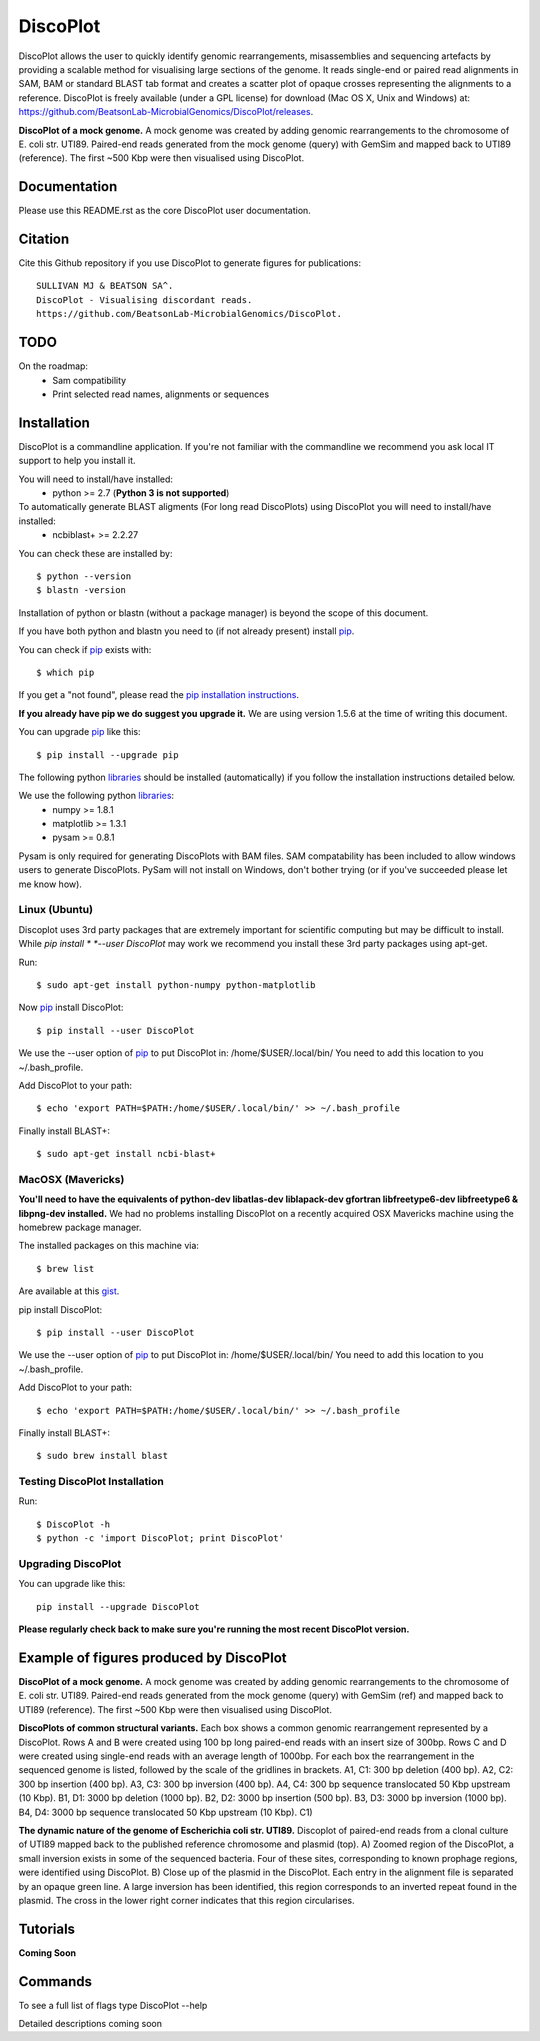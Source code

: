 DiscoPlot
=========

.. image:: https://pypip.in/version/DiscoPlot/badge.svg
        :target: https://pypi.python.org/pypi/DiscoPlot/
        :alt: Latest Version

.. image:: https://pypip.in/download/DiscoPlot/badge.svg
        :target: https://pypi.python.org/pypi/DiscoPlot/
        :alt: Downloads

.. image:: https://travis-ci.org/BeatsonLab-MicrobialGenomics/DiscoPlot.svg?branch=master
        :target: https://travis-ci.org/BeatsonLab-MicrobialGenomics/DiscoPlot
        :alt: Build status


DiscoPlot allows the user to quickly identify genomic rearrangements, 
misassemblies and sequencing artefacts by providing a scalable method for 
visualising large sections of the genome. It reads single-end or paired read 
alignments in SAM, BAM or standard BLAST tab format and creates a scatter 
plot of opaque crosses representing the alignments to a reference. 
DiscoPlot is freely available (under a GPL license) for download (Mac OS 
X, Unix and Windows) at: 
https://github.com/BeatsonLab-MicrobialGenomics/DiscoPlot/releases.

.. image:: https://raw.githubusercontent.com/BeatsonLab-MicrobialGenomics/DiscoPlot/master/pictures/Figure_3_lowres.gif
        :target: https://raw.githubusercontent.com/BeatsonLab-MicrobialGenomics/DiscoPlot/master/pictures/Figure_3.gif
        :alt: DiscoPlot figure

**DiscoPlot of a mock genome.** A mock genome was created by adding genomic 
rearrangements to the chromosome of E. coli str. UTI89.  Paired-end reads 
generated from the mock genome (query) with GemSim and mapped back to UTI89 
(reference). The first ~500 Kbp were then visualised using DiscoPlot.


Documentation
-------------

Please use this README.rst as the core DiscoPlot user documentation. 


Citation
--------

Cite this Github repository if you use DiscoPlot to generate figures 
for publications:: 

    SULLIVAN MJ & BEATSON SA^. 
    DiscoPlot - Visualising discordant reads.
    https://github.com/BeatsonLab-MicrobialGenomics/DiscoPlot.


TODO
----

On the roadmap:
    * Sam compatibility
    * Print selected read names, alignments or sequences


Installation
------------

DiscoPlot is a commandline application. If you're not familiar with the 
commandline we recommend you ask local IT support to help you install it.

You will need to install/have installed:
    * python >= 2.7 (**Python 3 is not supported**)

To automatically generate BLAST aligments (For long read DiscoPlots) using DiscoPlot you will need to install/have installed:
    * ncbiblast+ >= 2.2.27

You can check these are installed by::

    $ python --version
    $ blastn -version

Installation of python or blastn (without a package manager) is beyond the 
scope of this document.

If you have both python and blastn you need to (if not already present) 
install pip_.

You can check if pip_ exists with::

    $ which pip

If you get a "not found", please read the `pip installation instructions`_. 

**If you already have pip we do suggest you upgrade it.** We are using version 
1.5.6 at the time of writing this document. 

You can upgrade pip_ like this::

    $ pip install --upgrade pip


The following python libraries_ should be installed (automatically) if you follow 
the installation instructions detailed below.

We use the following python libraries_:
    * numpy >= 1.8.1
    * matplotlib >= 1.3.1
    * pysam >= 0.8.1

Pysam is only required for generating DiscoPlots with BAM files. SAM 
compatability has been included to allow windows users to generate 
DiscoPlots. PySam will not install on Windows, don't bother trying (or if 
you've succeeded please let me know how).


Linux (Ubuntu)
~~~~~~~~~~~~~~

Discoplot uses 3rd party packages that are extremely important for scientific 
computing but may be difficult to install. While *pip install * 
*--user DiscoPlot* may work we recommend you install these 3rd party packages 
using apt-get.

Run::

    $ sudo apt-get install python-numpy python-matplotlib 

Now pip_ install DiscoPlot::

    $ pip install --user DiscoPlot

We use the --user option of pip_ to put DiscoPlot in: /home/$USER/.local/bin/
You need to add this location to you ~/.bash_profile. 

Add DiscoPlot to your path::

    $ echo 'export PATH=$PATH:/home/$USER/.local/bin/' >> ~/.bash_profile

Finally install BLAST+::

    $ sudo apt-get install ncbi-blast+ 


MacOSX (Mavericks)
~~~~~~~~~~~~~~~~~~

**You'll need to have the equivalents of python-dev libatlas-dev liblapack-dev 
gfortran libfreetype6-dev libfreetype6 & libpng-dev installed.** We had no 
problems installing DiscoPlot on a recently acquired OSX Mavericks machine 
using the homebrew package manager.

The installed packages on this machine via::

    $ brew list 

Are available at this gist_.

pip install DiscoPlot::

    $ pip install --user DiscoPlot

We use the --user option of pip_ to put DiscoPlot in: /home/$USER/.local/bin/
You need to add this location to you ~/.bash_profile. 

Add DiscoPlot to your path::

    $ echo 'export PATH=$PATH:/home/$USER/.local/bin/' >> ~/.bash_profile

Finally install BLAST+::

    $ sudo brew install blast 


Testing DiscoPlot Installation
~~~~~~~~~~~~~~~~~~~~~~~~~~~~~~

Run::

    $ DiscoPlot -h 
    $ python -c 'import DiscoPlot; print DiscoPlot'





Upgrading DiscoPlot
~~~~~~~~~~~~~~~~~~~

You can upgrade like this::

    pip install --upgrade DiscoPlot

**Please regularly check back to make sure you're running the most recent 
DiscoPlot version.**


Example of figures produced by DiscoPlot
----------------------------------------

.. image:: https://raw.githubusercontent.com/BeatsonLab-MicrobialGenomics/DiscoPlot/master/pictures/Figure_3_lowres.gif
        :target: https://raw.githubusercontent.com/BeatsonLab-MicrobialGenomics/DiscoPlot/master/pictures/Figure_3.gif
        :alt: DiscoPlot figure
        :align: center

**DiscoPlot of a mock genome.** A mock genome was created by adding genomic 
rearrangements to the chromosome of E. coli str. UTI89.  Paired-end reads 
generated from the mock genome (query) with GemSim (ref) and mapped back to 
UTI89 (reference). The first ~500 Kbp were then visualised using DiscoPlot.

.. image:: https://raw.githubusercontent.com/BeatsonLab-MicrobialGenomics/DiscoPlot/master/pictures/Figure_4_lowres.gif
    :target: https://raw.githubusercontent.com/BeatsonLab-MicrobialGenomics/DiscoPlot/master/pictures/Figure_4.gif
    :alt: DiscoPlots of structural variants
    :align: center

**DiscoPlots of common structural variants.** Each box shows a common genomic 
rearrangement represented by a DiscoPlot. Rows A and B were created using 
100 bp long paired-end reads with an insert size of 300bp. Rows C and D were 
created using single-end reads with an average length of 1000bp. 
For each box the rearrangement in the sequenced genome is listed, followed by 
the scale of the gridlines in brackets.
A1,  C1: 300 bp deletion (400 bp). A2, C2: 300 bp insertion (400 bp). 
A3, C3: 300 bp inversion (400 bp).
A4, C4: 300 bp sequence translocated 50 Kbp upstream (10 Kbp). 
B1, D1: 3000 bp deletion (1000 bp). 
B2, D2: 3000 bp insertion (500 bp). B3, D3: 3000 bp inversion (1000 bp). 
B4, D4: 3000 bp sequence translocated 50 Kbp upstream (10 Kbp). C1) 

.. image:: https://raw.githubusercontent.com/BeatsonLab-MicrobialGenomics/DiscoPlot/master/pictures/Figure_5_lowres.png
    :target: https://raw.githubusercontent.com/BeatsonLab-MicrobialGenomics/DiscoPlot/master/pictures/Figure_5.png
    :alt: DiscoPlot of E. coli genome
    :align: center

**The dynamic nature of the genome of Escherichia coli str. UTI89.** Discoplot 
of paired-end reads from a clonal culture of UTI89 mapped back to the 
published reference chromosome and plasmid (top). A) Zoomed region of the
DiscoPlot, a small inversion exists in some of the sequenced bacteria. Four 
of these sites, corresponding to known prophage regions, were identified 
using DiscoPlot. B) Close up of the plasmid in the DiscoPlot. Each entry
in the alignment file is separated by an opaque green line. A large inversion 
has been identified, this region corresponds to an inverted repeat found in the 
plasmid. The cross in the lower right corner indicates that this region 
circularises.


Tutorials
---------

**Coming Soon**


Commands
--------

To see a full list of flags type DiscoPlot --help

Detailed descriptions coming soon




.. _pip: http://www.pip-installer.org/en/latest/
.. _libraries: https://github.com/BeatsonLab-MicrobialGenomics/DiscoPlot/blob/master/requirements.txt
.. _gist: https://gist.github.com/mscook/ef7499fc9d2138f17c7f
.. _pip installation instructions: http://pip.readthedocs.org/en/latest/installing.html


